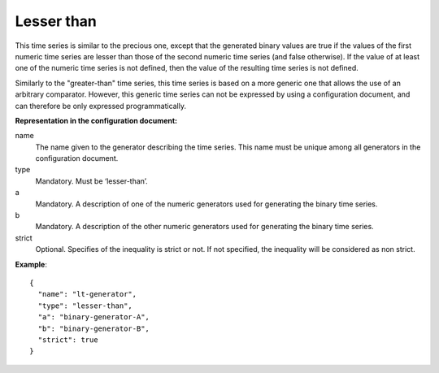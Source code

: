Lesser than
-----------

This time series is similar to the precious one, except that the generated binary values are true
if the values of the first numeric time series are lesser than those of the second numeric time series (and false otherwise).
If the value of at least one of the numeric time series is not defined, then the value of the resulting time series
is not defined.

Similarly to the "greater-than" time series, this time series is based on a more generic one that allows the use of
an arbitrary comparator. However, this generic time series can not be expressed by using a configuration document,
and can therefore be only expressed programmatically.

**Representation in the configuration document:**

name
    The name given to the generator describing the time series. This name must be unique among all generators in the configuration document.

type
    Mandatory. Must be ‘lesser-than’.

a
    Mandatory. A description of one of the numeric generators used for generating the binary time series.

b
    Mandatory. A description of the other numeric generators used for generating the binary time series.

strict
    Optional. Specifies of the inequality is strict or not. If not specified, the inequality will be considered as
    non strict.

**Example**::

    {
      "name": "lt-generator",
      "type": "lesser-than",
      "a": "binary-generator-A",
      "b": "binary-generator-B",
      "strict": true
    }
